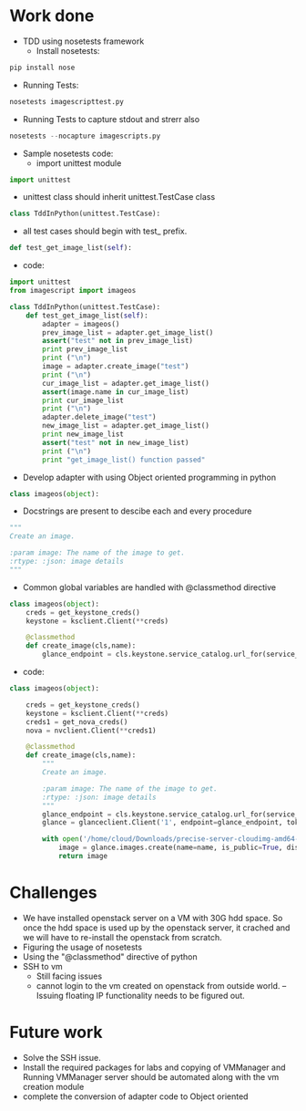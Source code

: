 *  Work done

  *  TDD using nosetests framework
    *  Install nosetests: 
#+begin_src python
pip install nose
#+end_src
    *  Running Tests:
#+begin_src python
nosetests imagescripttest.py
#+end_src
    * Running Tests to capture stdout and strerr also
#+begin_src python
nosetests --nocapture imagescripts.py
#+end_src
    *  Sample nosetests code:
      *  import unittest module
#+begin_src python
import unittest
#+end_src
      *  unittest class should inherit unittest.TestCase class
#+begin_src python
class TddInPython(unittest.TestCase):
#+end_src
      *  all test cases should begin with test_ prefix.
#+begin_src python
def test_get_image_list(self):
#+end_src
      *  code:
#+begin_src python  :tangle imagescripttest.py
import unittest
from imagescript import imageos

class TddInPython(unittest.TestCase):
    def test_get_image_list(self):
        adapter = imageos()
        prev_image_list = adapter.get_image_list()
        assert("test" not in prev_image_list)
        print prev_image_list
        print ("\n")
        image = adapter.create_image("test")
        print ("\n")
        cur_image_list = adapter.get_image_list()
        assert(image.name in cur_image_list)
        print cur_image_list
        print ("\n")
        adapter.delete_image("test")
        new_image_list = adapter.get_image_list()
        print new_image_list
        assert("test" not in new_image_list)
        print ("\n")
        print "get_image_list() function passed"
#+end_src

 *  Develop adapter with using Object oriented programming in python

  *  Classes for image handling, flavor handling, VM handling and VM details
    *  sample coding guidelines followed:
      *  Used object oriented style of coding
#+begin_src python
class imageos(object):
#+end_src
      *  Docstrings are present to descibe each and every procedure
#+begin_src python
        """
        Create an image.

        :param image: The name of the image to get.
        :rtype: :json: image details
        """
#+end_src
      *  Common global variables are handled with @classmethod directive
#+begin_src python
class imageos(object):
    creds = get_keystone_creds()
    keystone = ksclient.Client(**creds)

    @classmethod
    def create_image(cls,name):
        glance_endpoint = cls.keystone.service_catalog.url_for(service_type='image', endpoint_type='publicURL')
#+end_src
      *  code:
#+begin_src python
class imageos(object):

    creds = get_keystone_creds()
    keystone = ksclient.Client(**creds)
    creds1 = get_nova_creds()
    nova = nvclient.Client(**creds1)
		
    @classmethod
    def create_image(cls,name):
        """
        Create an image.

        :param image: The name of the image to get.
        :rtype: :json: image details
        """
        glance_endpoint = cls.keystone.service_catalog.url_for(service_type='image', endpoint_type='publicURL')
        glance = glanceclient.Client('1', endpoint=glance_endpoint, token=cls.keystone.auth_token)

        with open('/home/cloud/Downloads/precise-server-cloudimg-amd64-disk1.img', 'rb') as fimage:
            image = glance.images.create(name=name, is_public=True, disk_format="qcow2", container_format="bare", data=fimage)
            return image
#+end_src

*  Challenges
  *  We have installed openstack server on a VM with 30G hdd space. So once the hdd space is used up by the openstack server, it crached and we will have to re-install the openstack from scratch.
  *  Figuring the usage of nosetests
  *  Using the "@classmethod" directive of python
  *  SSH to vm
     *  Still facing issues
     *  cannot login to the vm created on openstack from outside world. -- Issuing floating IP functionality needs to be figured out.
*  Future work
  *  Solve the SSH issue.
  *  Install the required packages for labs and copying of VMManager and Running VMManager server should be automated along with the vm creation module
  *  complete the conversion of adapter code to Object oriented

